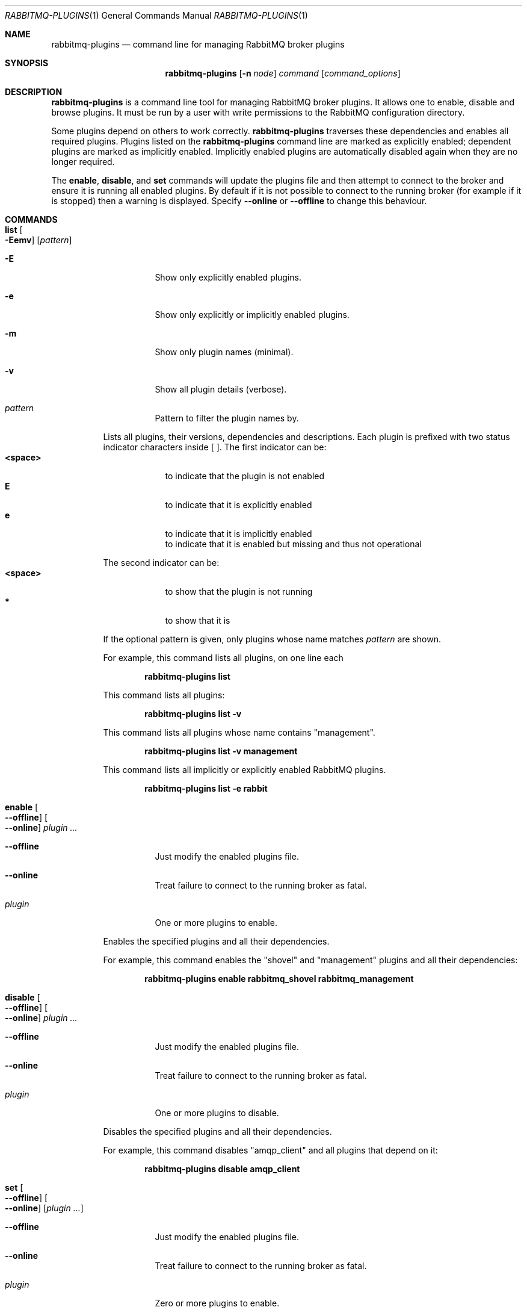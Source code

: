 .\" vim:ft=nroff:
.\" The contents of this file are subject to the Mozilla Public License
.\" Version 1.1 (the "License"); you may not use this file except in
.\" compliance with the License. You may obtain a copy of the License
.\" at http://www.mozilla.org/MPL/
.\"
.\" Software distributed under the License is distributed on an "AS IS"
.\" basis, WITHOUT WARRANTY OF ANY KIND, either express or implied. See
.\" the License for the specific language governing rights and
.\" limitations under the License.
.\"
.\" The Original Code is RabbitMQ.
.\"
.\" The Initial Developer of the Original Code is Pivotal Software, Inc.
.\" Copyright (c) 2007-2017 Pivotal Software, Inc.  All rights reserved.
.\"
.Dd April 25, 2017
.Dt RABBITMQ-PLUGINS 1
.Os "RabbitMQ Server"
.Sh NAME
.Nm rabbitmq-plugins
.Nd command line for managing RabbitMQ broker plugins
.\" ------------------------------------------------------------------
.Sh SYNOPSIS
.\" ------------------------------------------------------------------
.Nm
.Op Fl n Ar node
.Ar command
.Op Ar command_options
.\" ------------------------------------------------------------------
.Sh DESCRIPTION
.\" ------------------------------------------------------------------
.Nm
is a command line tool for managing RabbitMQ broker plugins.
It allows one to enable, disable and browse plugins.
It must be run by a user with write permissions to the RabbitMQ
configuration directory.
.Pp
Some plugins depend on others to work correctly.
.Nm
traverses these dependencies and enables all required plugins.
Plugins listed on the
.Nm
command line are marked as explicitly enabled; dependent plugins are
marked as implicitly enabled.
Implicitly enabled plugins are automatically disabled again when they
are no longer required.
.Pp
The
.Cm enable ,
.Cm disable ,
and
.Cm set
commands will update the plugins file and then attempt to connect to the
broker and ensure it is running all enabled plugins.
By default if it is not possible to connect to the running broker (for
example if it is stopped) then a warning is displayed.
Specify
.Fl -online
or
.Fl -offline
to change this behaviour.
.\" ------------------------------------------------------------------
.Sh COMMANDS
.\" ------------------------------------------------------------------
.Bl -tag -width Ds
.\" ------------------------------------
.It Cm list Oo Fl Eemv Oc Op Ar pattern
.Bl -tag -width Ds
.It Fl E
Show only explicitly enabled plugins.
.It Fl e
Show only explicitly or implicitly enabled plugins.
.It Fl m
Show only plugin names (minimal).
.It Fl v
Show all plugin details (verbose).
.It Ar pattern
Pattern to filter the plugin names by.
.El
.Pp
Lists all plugins, their versions, dependencies and descriptions.
Each plugin is prefixed with two status indicator characters inside [ ].
The first indicator can be:
.Bl -tag -width <space> -compact
.It Sy <space>
to indicate that the plugin is not enabled
.It Sy E
to indicate that it is explicitly enabled
.It Sy e
to indicate that it is implicitly enabled
.It Sy \!
to indicate that it is enabled but missing and thus not operational
.El
.Pp
The second indicator can be:
.Bl -tag -width <space> -compact
.It Sy <space>
to show that the plugin is not running
.It Sy *
to show that it is
.El
.Pp
If the optional pattern is given, only plugins whose name matches
.Ar pattern
are shown.
.Pp
For example, this command lists all plugins, on one line each
.sp
.Dl rabbitmq-plugins list
.Pp
This command lists all plugins:
.sp
.Dl rabbitmq-plugins list -v
.Pp
This command lists all plugins whose name contains "management".
.sp
.Dl rabbitmq-plugins list -v management
.Pp
This command lists all implicitly or explicitly enabled RabbitMQ plugins.
.sp
.Dl rabbitmq-plugins list -e rabbit
.\" ------------------------------------
.It Cm enable Oo Fl -offline Oc Oo Fl -online Oc Ar plugin ...
.Bl -tag -width Ds
.It Fl -offline
Just modify the enabled plugins file.
.It Fl -online
Treat failure to connect to the running broker as fatal.
.It Ar plugin
One or more plugins to enable.
.El
.Pp
Enables the specified plugins and all their dependencies.
.Pp
For example, this command enables the
.Qq shovel
and
.Qq management
plugins and all their dependencies:
.sp
.Dl rabbitmq\-plugins enable rabbitmq_shovel rabbitmq_management
.\" ------------------------------------
.It Cm disable Oo Fl -offline Oc Oo Fl -online Oc Ar plugin ...
.Bl -tag -width Ds
.It Fl -offline
Just modify the enabled plugins file.
.It Fl -online
Treat failure to connect to the running broker as fatal.
.It Ar plugin
One or more plugins to disable.
.El
.Pp
Disables the specified plugins and all their dependencies.
.Pp
For example, this command disables
.Qq amqp_client
and all plugins that depend on it:
.sp
.Dl rabbitmq-plugins disable amqp_client
.\" ------------------------------------
.It Cm set Oo Fl -offline Oc Oo Fl -online Oc Op Ar plugin ...
.Bl -tag -width Ds
.It Fl -offline
Just modify the enabled plugins file.
.It Fl -online
Treat failure to connect to the running broker as fatal.
.It Ar plugin
Zero or more plugins to enable.
.El
.Pp
Enables the specified plugins and all their dependencies.
Unlike
.Cm enable ,
this command ignores and overwrites any existing enabled plugins.
.Cm set
with no plugin arguments is a legal command meaning "disable all plugins".
.Pp
For example, this command enables the
.Qq management
plugin and its dependencies and disables everything else:
.sp
.Dl rabbitmq-plugins set rabbitmq_management
.El
.\" ------------------------------------------------------------------
.Sh SEE ALSO
.\" ------------------------------------------------------------------
.Xr rabbitmq-server 1 ,
.Xr rabbitmqctl 1 ,
.Xr rabbitmq-env.conf 5
.\" ------------------------------------------------------------------
.Sh AUTHOR
.\" ------------------------------------------------------------------
.An The RabbitMQ Team Aq Mt info@rabbitmq.com
